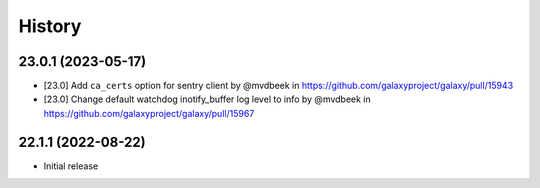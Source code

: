 History
-------

.. to_doc

---------------------
23.0.1 (2023-05-17)
---------------------

* [23.0] Add ``ca_certs`` option for sentry client by @mvdbeek in https://github.com/galaxyproject/galaxy/pull/15943
* [23.0] Change default watchdog inotify_buffer log level to info by @mvdbeek in https://github.com/galaxyproject/galaxy/pull/15967

---------------------
22.1.1 (2022-08-22)
---------------------

* Initial release
